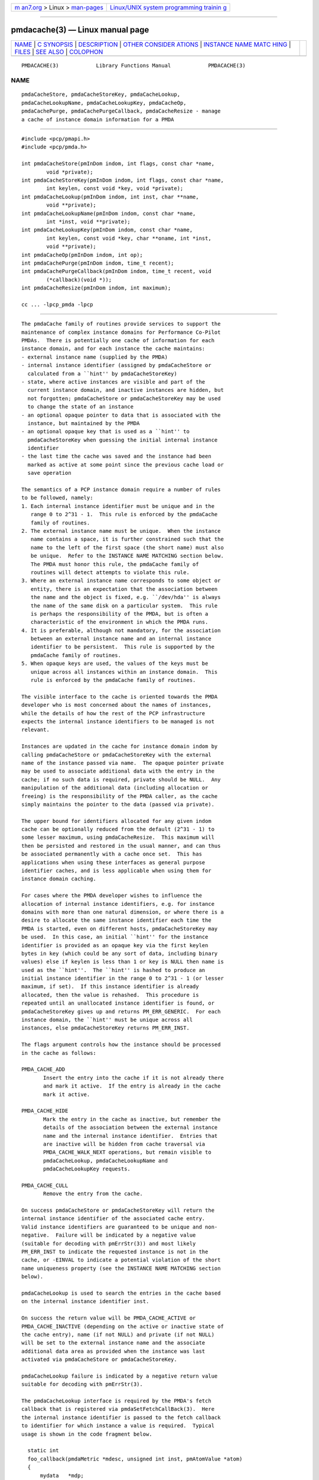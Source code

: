 .. container:: page-top

.. container:: nav-bar

   +----------------------------------+----------------------------------+
   | `m                               | `Linux/UNIX system programming   |
   | an7.org <../../../index.html>`__ | trainin                          |
   | > Linux >                        | g <http://man7.org/training/>`__ |
   | `man-pages <../index.html>`__    |                                  |
   +----------------------------------+----------------------------------+

--------------

pmdacache(3) — Linux manual page
================================

+-----------------------------------+-----------------------------------+
| `NAME <#NAME>`__ \|               |                                   |
| `C SYNOPSIS <#C_SYNOPSIS>`__ \|   |                                   |
| `DESCRIPTION <#DESCRIPTION>`__ \| |                                   |
| `OTHER CONSIDER                   |                                   |
| ATIONS <#OTHER_CONSIDERATIONS>`__ |                                   |
| \|                                |                                   |
| `INSTANCE NAME MATC               |                                   |
| HING <#INSTANCE_NAME_MATCHING>`__ |                                   |
| \| `FILES <#FILES>`__ \|          |                                   |
| `SEE ALSO <#SEE_ALSO>`__ \|       |                                   |
| `COLOPHON <#COLOPHON>`__          |                                   |
+-----------------------------------+-----------------------------------+
| .. container:: man-search-box     |                                   |
+-----------------------------------+-----------------------------------+

::

   PMDACACHE(3)            Library Functions Manual            PMDACACHE(3)

NAME
-------------------------------------------------

::

          pmdaCacheStore, pmdaCacheStoreKey, pmdaCacheLookup,
          pmdaCacheLookupName, pmdaCacheLookupKey, pmdaCacheOp,
          pmdaCachePurge, pmdaCachePurgeCallback, pmdaCacheResize - manage
          a cache of instance domain information for a PMDA


-------------------------------------------------------------

::

          #include <pcp/pmapi.h>
          #include <pcp/pmda.h>

          int pmdaCacheStore(pmInDom indom, int flags, const char *name,
                  void *private);
          int pmdaCacheStoreKey(pmInDom indom, int flags, const char *name,
                  int keylen, const void *key, void *private);
          int pmdaCacheLookup(pmInDom indom, int inst, char **name,
                  void **private);
          int pmdaCacheLookupName(pmInDom indom, const char *name,
                  int *inst, void **private);
          int pmdaCacheLookupKey(pmInDom indom, const char *name,
                  int keylen, const void *key, char **oname, int *inst,
                  void **private);
          int pmdaCacheOp(pmInDom indom, int op);
          int pmdaCachePurge(pmInDom indom, time_t recent);
          int pmdaCachePurgeCallback(pmInDom indom, time_t recent, void
                  (*callback)(void *));
          int pmdaCacheResize(pmInDom indom, int maximum);

          cc ... -lpcp_pmda -lpcp


---------------------------------------------------------------

::

          The pmdaCache family of routines provide services to support the
          maintenance of complex instance domains for Performance Co-Pilot
          PMDAs.  There is potentially one cache of information for each
          instance domain, and for each instance the cache maintains:
          - external instance name (supplied by the PMDA)
          - internal instance identifier (assigned by pmdaCacheStore or
            calculated from a ``hint'' by pmdaCacheStoreKey)
          - state, where active instances are visible and part of the
            current instance domain, and inactive instances are hidden, but
            not forgotten; pmdaCacheStore or pmdaCacheStoreKey may be used
            to change the state of an instance
          - an optional opaque pointer to data that is associated with the
            instance, but maintained by the PMDA
          - an optional opaque key that is used as a ``hint'' to
            pmdaCacheStoreKey when guessing the initial internal instance
            identifier
          - the last time the cache was saved and the instance had been
            marked as active at some point since the previous cache load or
            save operation

          The semantics of a PCP instance domain require a number of rules
          to be followed, namely:
          1. Each internal instance identifier must be unique and in the
             range 0 to 2^31 - 1.  This rule is enforced by the pmdaCache
             family of routines.
          2. The external instance name must be unique.  When the instance
             name contains a space, it is further constrained such that the
             name to the left of the first space (the short name) must also
             be unique.  Refer to the INSTANCE NAME MATCHING section below.
             The PMDA must honor this rule, the pmdaCache family of
             routines will detect attempts to violate this rule.
          3. Where an external instance name corresponds to some object or
             entity, there is an expectation that the association between
             the name and the object is fixed, e.g. ``/dev/hda'' is always
             the name of the same disk on a particular system.  This rule
             is perhaps the responsibility of the PMDA, but is often a
             characteristic of the environment in which the PMDA runs.
          4. It is preferable, although not mandatory, for the association
             between an external instance name and an internal instance
             identifier to be persistent.  This rule is supported by the
             pmdaCache family of routines.
          5. When opaque keys are used, the values of the keys must be
             unique across all instances within an instance domain.  This
             rule is enforced by the pmdaCache family of routines.

          The visible interface to the cache is oriented towards the PMDA
          developer who is most concerned about the names of instances,
          while the details of how the rest of the PCP infrastructure
          expects the internal instance identifiers to be managed is not
          relevant.

          Instances are updated in the cache for instance domain indom by
          calling pmdaCacheStore or pmdaCacheStoreKey with the external
          name of the instance passed via name.  The opaque pointer private
          may be used to associate additional data with the entry in the
          cache; if no such data is required, private should be NULL.  Any
          manipulation of the additional data (including allocation or
          freeing) is the responsibility of the PMDA caller, as the cache
          simply maintains the pointer to the data (passed via private).

          The upper bound for identifiers allocated for any given indom
          cache can be optionally reduced from the default (2^31 - 1) to
          some lesser maximum, using pmdaCacheResize.  This maximum will
          then be persisted and restored in the usual manner, and can thus
          be associated permanently with a cache once set.  This has
          applications when using these interfaces as general purpose
          identifier caches, and is less applicable when using them for
          instance domain caching.

          For cases where the PMDA developer wishes to influence the
          allocation of internal instance identifiers, e.g. for instance
          domains with more than one natural dimension, or where there is a
          desire to allocate the same instance identifier each time the
          PMDA is started, even on different hosts, pmdaCacheStoreKey may
          be used.  In this case, an initial ``hint'' for the instance
          identifier is provided as an opaque key via the first keylen
          bytes in key (which could be any sort of data, including binary
          values) else if keylen is less than 1 or key is NULL then name is
          used as the ``hint''.  The ``hint'' is hashed to produce an
          initial instance identifier in the range 0 to 2^31 - 1 (or lesser
          maximum, if set).  If this instance identifier is already
          allocated, then the value is rehashed.  This procedure is
          repeated until an unallocated instance identifier is found, or
          pmdaCacheStoreKey gives up and returns PM_ERR_GENERIC.  For each
          instance domain, the ``hint'' must be unique across all
          instances, else pmdaCacheStoreKey returns PM_ERR_INST.

          The flags argument controls how the instance should be processed
          in the cache as follows:

          PMDA_CACHE_ADD
                 Insert the entry into the cache if it is not already there
                 and mark it active.  If the entry is already in the cache
                 mark it active.

          PMDA_CACHE_HIDE
                 Mark the entry in the cache as inactive, but remember the
                 details of the association between the external instance
                 name and the internal instance identifier.  Entries that
                 are inactive will be hidden from cache traversal via
                 PMDA_CACHE_WALK_NEXT operations, but remain visible to
                 pmdaCacheLookup, pmdaCacheLookupName and
                 pmdaCacheLookupKey requests.

          PMDA_CACHE_CULL
                 Remove the entry from the cache.

          On success pmdaCacheStore or pmdaCacheStoreKey will return the
          internal instance identifier of the associated cache entry.
          Valid instance identifiers are guaranteed to be unique and non-
          negative.  Failure will be indicated by a negative value
          (suitable for decoding with pmErrStr(3)) and most likely
          PM_ERR_INST to indicate the requested instance is not in the
          cache, or -EINVAL to indicate a potential violation of the short
          name uniqueness property (see the INSTANCE NAME MATCHING section
          below).

          pmdaCacheLookup is used to search the entries in the cache based
          on the internal instance identifier inst.

          On success the return value will be PMDA_CACHE_ACTIVE or
          PMDA_CACHE_INACTIVE (depending on the active or inactive state of
          the cache entry), name (if not NULL) and private (if not NULL)
          will be set to the external instance name and the associate
          additional data area as provided when the instance was last
          activated via pmdaCacheStore or pmdaCacheStoreKey.

          pmdaCacheLookup failure is indicated by a negative return value
          suitable for decoding with pmErrStr(3).

          The pmdaCacheLookup interface is required by the PMDA's fetch
          callback that is registered via pmdaSetFetchCallBack(3).  Here
          the internal instance identifier is passed to the fetch callback
          to identifier for which instance a value is required.  Typical
          usage is shown in the code fragment below.

            static int
            foo_callback(pmdaMetric *mdesc, unsigned int inst, pmAtomValue *atom)
            {
                mydata   *mdp;
                char     *name;
                int      sts;

                sts = pmdaCacheLookup(mdesc->m_desc.indom, inst, &name, (void **)&mdp);
                /*
                 * expect sts == PMDA_CACHE_ACTIVE except for cataclysmic events
                 * use mdp as required, name may be useful for diagnostics
                 */
                ...

          pmdaCacheLookupName is used to search the entries in the cache
          based on the external instance name name.

          On success the return value will be PMDA_CACHE_ACTIVE or
          PMDA_CACHE_INACTIVE (depending on the active or inactive state of
          the cache entry), inst (if not NULL) and private (if not NULL)
          will be set to the internal instance identifier and the associate
          additional data area as provided when the instance was last
          activated via pmdaCacheStore or pmdaCacheStoreKey.

          pmdaCacheLookupName failure is indicated by a negative return
          value suitable for decoding with pmErrStr(3).

          The pmdaCacheLookupName interface is useful for PMDAs wishing to
          update an instance domain based on the external instance names.

          pmdaCacheLookupKey is used to search the entries in the cache
          based on an opaque key (or ``hint'') previously used in a call to
          pmdaCacheStoreKey.  The ``hint'' is provided via the first keylen
          bytes in key.  For symmetry with pmdaCacheStoreKey, if keylen is
          less than 1 or key is NULL then name is used as the ``hint''
          (although the results will be the same as calling
          pmdaCacheLookupName in this case).

          On success the return value will be PMDA_CACHE_ACTIVE or
          PMDA_CACHE_INACTIVE (depending on the active or inactive state of
          the cache entry), oname (if not NULL), inst (if not NULL) and
          private (if not NULL) will be set to the external instance name,
          the internal instance identifier and the associate additional
          data area as provided when the instance was last activated via
          pmdaCacheStore or pmdaCacheStoreKey.

          pmdaCacheLookupKey failure is indicated by a negative return
          value suitable for decoding with pmErrStr(3).

          To avoid a persistent cache growing without bound, pmdaCachePurge
          can be used to cull all entries that have not been active in the
          last recent seconds.  For performance reasons, the time
          accounting is imprecise and the entries are timestamped at the
          time of the next cache save operation after the entry has been
          added or marked active (refer to PMDA_CACHE_SAVE and
          PMDA_CACHE_SYNC below).  On success pmdaCachePurge returns the
          number of culled entries, else in the case of an error the return
          value is negative (and suitable for decoding with pmErrStr(3)).

          The pmdaCachePurgeCallback function is similar to pmdaCachePurge
          except that a callback function will also be called with the
          private data pointer associated with the cache entry to be
          culled.  The callback is not made if private is NULL.  This would
          typically be used to free the private data when the associated
          entry is purged in PMDAs that do not separately maintain any
          references to the private data.

          pmdaCacheOp may be used to perform additional operations on the
          cache as follows:

          PMDA_CACHE_LOAD
                 The cache can optionally be maintained as a persistent
                 external file, so that the mapping of instance names to
                 instance identifiers is persistent across executions of a
                 PMDA.  This operation loads the cache from the external
                 file, and then all new cache entries are marked inactive,
                 and the additional data pointer is set to NULL.  Entries
                 loaded from the external file are checked against the
                 current cache contents and if the instance name and
                 instance identifiers match then the state in the cache
                 (active or inactive) is not changed. Should a mismatch be
                 found (same instance name and different instance
                 identifier, or same instance identifier and different
                 instance name, or some but not all of the instance
                 identifier, the instance name and the ``hint'' match) then
                 the entry from the external file is ignored and a warning
                 is issued on stderr.  Typically a PMDA would only perform
                 this operation once per execution.

          PMDA_CACHE_SAVE
                 If any instance has been added to, or deleted from, the
                 instance domain since the last PMDA_CACHE_LOAD,
                 PMDA_CACHE_SAVE or PMDA_CACHE_SYNC operation, the entire
                 cache is written to the external file as a bulk operation.
                 This operation is provided for PMDAs that are not
                 interested in using pmdaCachePurge and simply want the
                 external file to reflect the set of known instances
                 without accurate details of when they were last marked
                 active.

                 Returns the number of instances saved to the external
                 file, else 0 if the external file was already up to date.

          PMDA_CACHE_STRINGS
                 Annotates this cache as being a special-purpose cache used
                 for string de-duplication in PMDAs exporting large numbers
                 of string valued metrics.  This can be used to reduce the
                 memory footprint of the PMDA (duplicate strings hash to
                 the same bucket, and are stored in memory once only).  Key
                 comparisons are not terminated at the first space but
                 rather the entire string is used for matching.  These are
                 specialised caches not useful for general purpose instance
                 domain handling.

          PMDA_CACHE_SYNC
                 Within an instance domain, if any instance has been added
                 to, or deleted from, or marked active since the last
                 PMDA_CACHE_LOAD, PMDA_CACHE_SAVE or PMDA_CACHE_SYNC
                 operation, the entire cache is written to the external
                 file as a bulk operation.  This operation is similar to
                 PMDA_CACHE_SAVE, but will save the instance domain more
                 frequently so the timestamps more accurately match the
                 semantics expected by pmdaCachePurge.

                 Returns the number of instances saved to the external
                 file, else 0 if the external file was already
                 synchronized.

          PMDA_CACHE_CHECK
                 Returns 1 if a cache exists for the specified instance
                 domain, else 0.

          PMDA_CACHE_REUSE
                 When a new instance is added to the cache, the default
                 strategy is to assign instance identifiers in a monotonic
                 increasing manner.  Once the maximum possible instance
                 identifier value has been assigned, the strategy changes
                 to one where starting from 0, the next available unused
                 instance identifier will be used.  Calling pmdaCacheOp
                 with PMDA_CACHE_REUSE forces an irreversible change to a
                 second (reuse) strategy where the next unallocated
                 instance identifier will be used.  This may be useful in
                 cases where there is a desire to restrict the allocated
                 instance identifiers to smaller values.  The prevailing
                 strategy will be saved and restored across PMDA_CACHE_SAVE
                 and PMDA_CACHE_LOAD operations.  If pmdaCacheStoreKey is
                 ever used, the associated instance domain will be changed
                 to PMDA_CACHE_REUSE mode.

          PMDA_CACHE_REORG
                 Reorganize the cache to allow faster retrieval of active
                 entries, at the cost of slower retrieval for inactive
                 entries, and reclaim any culled entries.  The cache may be
                 internally re-organized as entries are added, so this
                 operation is not required for most PMDAs.

          PMDA_CACHE_WALK_REWIND
                 Prepares for a traversal of the cache in ascending
                 instance identifier sequence.

          PMDA_CACHE_WALK_NEXT
                 Fetch the next active instance identifier from the cache.
                 Requires a prior call using PMDA_CACHE_WALK_REWIND and
                 will return -1 when all instances have been processed.

                 Only one cache walk can be active at any given time,
                 nesting calls to PMDA_CACHE_WALK and PMDA_CACHE_REWIND
                 will interfere with each other.

          PMDA_CACHE_ACTIVE
                 Changes every inactive entry in the cache to be marked
                 active.

          PMDA_CACHE_INACTIVE
                 Changes every active entry in the cache to be marked
                 inactive.

          PMDA_CACHE_CULL
                 Remove every entry from the cache.

          PMDA_CACHE_SIZE
                 Return the number of entries in the cache (includes
                 active, inactive and any culled entries that have not yet
                 been reclaimed).

          PMDA_CACHE_SIZE_ACTIVE
                 Return the number of active entries in the cache.

          PMDA_CACHE_SIZE_INACTIVE
                 Return the number of inactive entries in the cache.

          PMDA_CACHE_DUMP
                 Dump the current state of the cache on stderr.

          PMDA_CACHE_DUMP_ALL
                 Like PMDA_CACHE_DUMP, but also dump the internal hashing
                 structures used to support lookup by instance name, lookup
                 by instance identifier and the collision statistics for
                 ``hint'' hashing from pmdaCacheStoreKey.

          pmdaCacheOp returns a non-negative value on success, and failure
          is indicated by a negative return value (suitable for decoding
          with pmErrStr(3)).


---------------------------------------------------------------------------------

::

          When the pmdaCache routines are used for particular instance
          domain, pmdaInstance(3) and the instance domain enumeration
          behind pmdaFetch(3) will attempt to extract instance domain
          information from the cache, thereby avoiding reference to the
          pmdaIndom data structures that have historically been used to
          define instance domains and service instance requests.  A PMDA
          can adopt a hybrid approach and choose to implement some instance
          domains via the traditional pmdaIndom method, and others via the
          pmdaCache approach, however attempts to manage the same instance
          domain by both methods will result in the pmdaCache method
          silently prevailing.

          If all instances in a PMDA are to be serviced from a pmdaCache
          then a pmdaIndom is not required, and the pmdaInit(3) call
          becomes

                pmdaInit(dp, NULL, 0, metrictab, nmetrics);

          However, the PMDA will need to explicitly initialize the indom
          field of the pmDesc in the metrictab entries, as this cannot be
          done by pmdaInit(3) if indomtab is missing entries for the
          instance domains maintained in the cache.

          Independent of how the instance domain is being maintained, to
          refresh an instance domain prior to a fetch or an instance domain
          operation, the standard methods of a ``wrapper'' to the
          pmdaInstance(3) and pmdaFetch(3) methods should be used.

          Refer to the simple PMDA source code for an example use of the
          pmdaCache routines.

          When using pmdaCacheStoreKey, if there is a desire to ensure the
          given ``hint'' generates the same initial instance identifier
          across all platforms, then the caller should ensure the endian
          and word-size issues are considered, e.g. if the natural data
          structure used for the key is an array of 32-bit integers, then
          htonl(3) should be used on each element of the array before
          calling pmdaCacheStoreKey or pmdaCacheLookupKey.


-------------------------------------------------------------------------------------

::

          The following table summarizes the ``short name'' matching
          semantics for an instance domain (caches other than
          PMDA_CACHE_STRINGS style).

       ┌────────┬─────────────────┬───────────────────────────────────────────┐
       │name in │ pmdaCacheLookup │ result                                    │
       │cache   │ name            │                                           │
       ├────────┼─────────────────┼───────────────────────────────────────────┤
       │foodle  │ foo             │ no match (PM_ERR_INST)                    │
       │foo     │ foodle          │ no match (PM_ERR_INST)                    │
       │foo     │ foo             │ match                                     │
       │foo bar │ foo             │ match on short name (instance identifier) │
       │foo bar │ foo bar         │ match on full name (instance identifier)  │
       │foo     │ foo bar         │ bad match (-EDOM)                         │
       │foo bar │ foo blah        │ bad match (-EDOM)                         │
       └────────┴─────────────────┴───────────────────────────────────────────┘


---------------------------------------------------

::

          Cache persistence uses files with names constructed from the
          indom within the $PCP_VAR_DIR/config/pmda directory.


---------------------------------------------------------

::

          BYTEORDER(3), PMAPI(3), PMDA(3), pmdaInit(3), pmdaInstance(3),
          pmdaFetch(3), pmdaLabel(3), pmErrStr(3) and pmGetInDom(3).

COLOPHON
---------------------------------------------------------

::

          This page is part of the PCP (Performance Co-Pilot) project.
          Information about the project can be found at 
          ⟨http://www.pcp.io/⟩.  If you have a bug report for this manual
          page, send it to pcp@groups.io.  This page was obtained from the
          project's upstream Git repository
          ⟨https://github.com/performancecopilot/pcp.git⟩ on 2021-08-27.
          (At that time, the date of the most recent commit that was found
          in the repository was 2021-08-27.)  If you discover any rendering
          problems in this HTML version of the page, or you believe there
          is a better or more up-to-date source for the page, or you have
          corrections or improvements to the information in this COLOPHON
          (which is not part of the original manual page), send a mail to
          man-pages@man7.org

   Performance Co-Pilot               PCP                      PMDACACHE(3)

--------------

Pages that refer to this page:
`pmdainstance(3) <../man3/pmdainstance.3.html>`__

--------------

--------------

.. container:: footer

   +-----------------------+-----------------------+-----------------------+
   | HTML rendering        |                       | |Cover of TLPI|       |
   | created 2021-08-27 by |                       |                       |
   | `Michael              |                       |                       |
   | Ker                   |                       |                       |
   | risk <https://man7.or |                       |                       |
   | g/mtk/index.html>`__, |                       |                       |
   | author of `The Linux  |                       |                       |
   | Programming           |                       |                       |
   | Interface <https:     |                       |                       |
   | //man7.org/tlpi/>`__, |                       |                       |
   | maintainer of the     |                       |                       |
   | `Linux man-pages      |                       |                       |
   | project <             |                       |                       |
   | https://www.kernel.or |                       |                       |
   | g/doc/man-pages/>`__. |                       |                       |
   |                       |                       |                       |
   | For details of        |                       |                       |
   | in-depth **Linux/UNIX |                       |                       |
   | system programming    |                       |                       |
   | training courses**    |                       |                       |
   | that I teach, look    |                       |                       |
   | `here <https://ma     |                       |                       |
   | n7.org/training/>`__. |                       |                       |
   |                       |                       |                       |
   | Hosting by `jambit    |                       |                       |
   | GmbH                  |                       |                       |
   | <https://www.jambit.c |                       |                       |
   | om/index_en.html>`__. |                       |                       |
   +-----------------------+-----------------------+-----------------------+

--------------

.. container:: statcounter

   |Web Analytics Made Easy - StatCounter|

.. |Cover of TLPI| image:: https://man7.org/tlpi/cover/TLPI-front-cover-vsmall.png
   :target: https://man7.org/tlpi/
.. |Web Analytics Made Easy - StatCounter| image:: https://c.statcounter.com/7422636/0/9b6714ff/1/
   :class: statcounter
   :target: https://statcounter.com/
